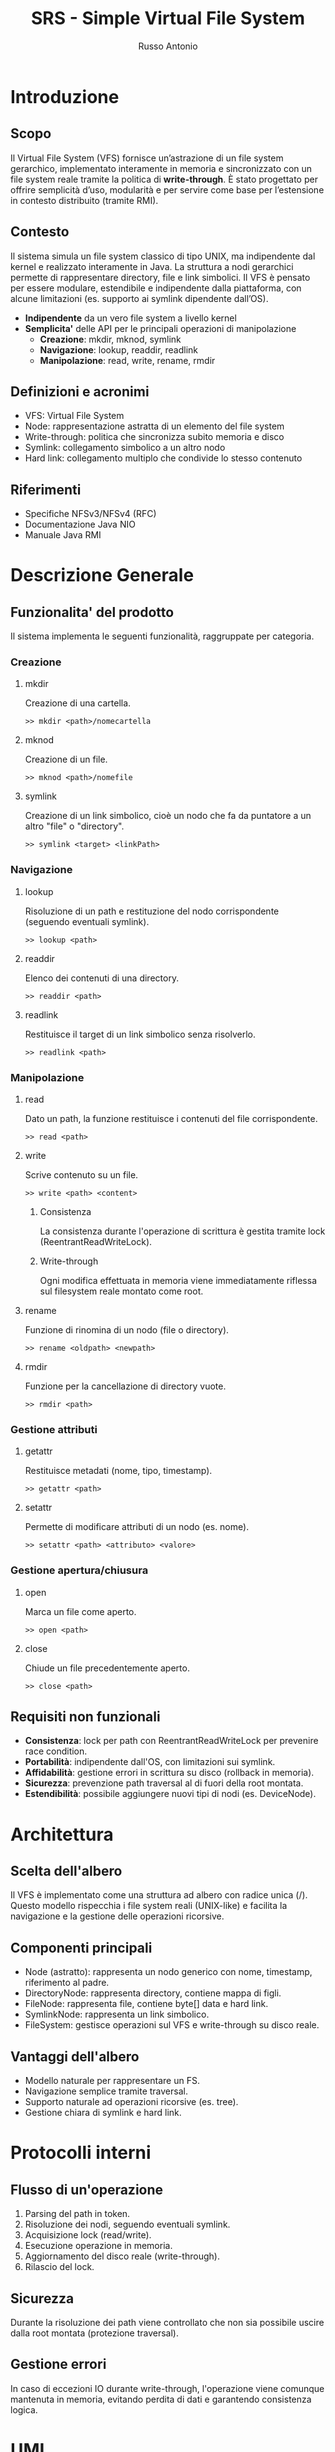 #+TITLE: SRS - Simple Virtual File System
#+AUTHOR: Russo Antonio

* Introduzione
** Scopo
Il Virtual File System (VFS) fornisce un’astrazione di un file system gerarchico, implementato interamente in memoria e sincronizzato con un file system reale tramite la politica di *write-through*. 
È stato progettato per offrire semplicità d’uso, modularità e per servire come base per l’estensione in contesto distribuito (tramite RMI).

** Contesto
Il sistema simula un file system classico di tipo UNIX, ma indipendente dal kernel e realizzato interamente in Java. 
La struttura a nodi gerarchici permette di rappresentare directory, file e link simbolici. 
Il VFS è pensato per essere modulare, estendibile e indipendente dalla piattaforma, con alcune limitazioni (es. supporto ai symlink dipendente dall’OS).

- *Indipendente* da un vero file system a livello kernel
- *Semplicita'* delle API per le principali operazioni di manipolazione
  - *Creazione*: mkdir, mknod, symlink
  - *Navigazione*: lookup, readdir, readlink
  - *Manipolazione*: read, write, rename, rmdir

** Definizioni e acronimi
- VFS: Virtual File System
- Node: rappresentazione astratta di un elemento del file system
- Write-through: politica che sincronizza subito memoria e disco
- Symlink: collegamento simbolico a un altro nodo
- Hard link: collegamento multiplo che condivide lo stesso contenuto

** Riferimenti
- Specifiche NFSv3/NFSv4 (RFC)
- Documentazione Java NIO
- Manuale Java RMI

* Descrizione Generale
** Funzionalita' del prodotto
Il sistema implementa le seguenti funzionalità, raggruppate per categoria.

*** Creazione
**** mkdir
Creazione di una cartella.

#+BEGIN_EXAMPLE
>> mkdir <path>/nomecartella
#+END_EXAMPLE

**** mknod
Creazione di un file.

#+BEGIN_EXAMPLE
>> mknod <path>/nomefile
#+END_EXAMPLE

**** symlink
Creazione di un link simbolico, cioè un nodo che fa da puntatore a un altro "file" o "directory".

#+BEGIN_EXAMPLE
>> symlink <target> <linkPath>
#+END_EXAMPLE

*** Navigazione
**** lookup
Risoluzione di un path e restituzione del nodo corrispondente (seguendo eventuali symlink).

#+BEGIN_EXAMPLE
>> lookup <path>
#+END_EXAMPLE

**** readdir
Elenco dei contenuti di una directory.

#+BEGIN_EXAMPLE
>> readdir <path>
#+END_EXAMPLE

**** readlink
Restituisce il target di un link simbolico senza risolverlo.

#+BEGIN_EXAMPLE
>> readlink <path>
#+END_EXAMPLE

*** Manipolazione
**** read
Dato un path, la funzione restituisce i contenuti del file corrispondente.

#+BEGIN_EXAMPLE
>> read <path>
#+END_EXAMPLE

**** write
Scrive contenuto su un file.

#+BEGIN_EXAMPLE
>> write <path> <content>
#+END_EXAMPLE

***** Consistenza
La consistenza durante l'operazione di scrittura è gestita tramite lock (ReentrantReadWriteLock).

***** Write-through
Ogni modifica effettuata in memoria viene immediatamente riflessa sul filesystem reale montato come root.

**** rename
Funzione di rinomina di un nodo (file o directory).

#+BEGIN_EXAMPLE
>> rename <oldpath> <newpath>
#+END_EXAMPLE

**** rmdir
Funzione per la cancellazione di directory vuote.

#+BEGIN_EXAMPLE
>> rmdir <path>
#+END_EXAMPLE

*** Gestione attributi
**** getattr
Restituisce metadati (nome, tipo, timestamp).

#+BEGIN_EXAMPLE
>> getattr <path>
#+END_EXAMPLE

**** setattr
Permette di modificare attributi di un nodo (es. nome).

#+BEGIN_EXAMPLE
>> setattr <path> <attributo> <valore>
#+END_EXAMPLE

*** Gestione apertura/chiusura
**** open
Marca un file come aperto.

#+BEGIN_EXAMPLE
>> open <path>
#+END_EXAMPLE

**** close
Chiude un file precedentemente aperto.

#+BEGIN_EXAMPLE
>> close <path>
#+END_EXAMPLE

** Requisiti non funzionali
- *Consistenza*: lock per path con ReentrantReadWriteLock per prevenire race condition.
- *Portabilità*: indipendente dall'OS, con limitazioni sui symlink.
- *Affidabilità*: gestione errori in scrittura su disco (rollback in memoria).
- *Sicurezza*: prevenzione path traversal al di fuori della root montata.
- *Estendibilità*: possibile aggiungere nuovi tipi di nodi (es. DeviceNode).

* Architettura
** Scelta dell'albero
Il VFS è implementato come una struttura ad albero con radice unica (/). 
Questo modello rispecchia i file system reali (UNIX-like) e facilita la navigazione e la gestione delle operazioni ricorsive.

** Componenti principali
- Node (astratto): rappresenta un nodo generico con nome, timestamp, riferimento al padre.
- DirectoryNode: rappresenta directory, contiene mappa di figli.
- FileNode: rappresenta file, contiene byte[] data e hard link.
- SymlinkNode: rappresenta un link simbolico.
- FileSystem: gestisce operazioni sul VFS e write-through su disco reale.

** Vantaggi dell'albero
- Modello naturale per rappresentare un FS.
- Navigazione semplice tramite traversal.
- Supporto naturale ad operazioni ricorsive (es. tree).
- Gestione chiara di symlink e hard link.

* Protocolli interni
** Flusso di un'operazione
1. Parsing del path in token.
2. Risoluzione dei nodi, seguendo eventuali symlink.
3. Acquisizione lock (read/write).
4. Esecuzione operazione in memoria.
5. Aggiornamento del disco reale (write-through).
6. Rilascio del lock.

** Sicurezza
Durante la risoluzione dei path viene controllato che non sia possibile uscire dalla root montata (protezione traversal).

** Gestione errori
In caso di eccezioni IO durante write-through, l'operazione viene comunque mantenuta in memoria, evitando perdita di dati e garantendo consistenza logica.

* UML
[[file:img/VFS_Detailed_UML.png]]

